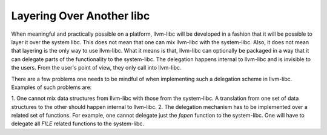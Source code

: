 ==========================
Layering Over Another libc
==========================

When meaningful and practically possible on a platform, llvm-libc will be
developed in a fashion that it will be possible to layer it over the system
libc. This does not mean that one can mix llvm-libc with the system-libc. Also,
it does not mean that layering is the only way to use llvm-libc. What it
means is that, llvm-libc can optionally be packaged in a way that it can
delegate parts of the functionality to the system-libc. The delegation happens
internal to llvm-libc and is invisible to the users. From the user's point of
view, they only call into llvm-libc.

There are a few problems one needs to be mindful of when implementing such a
delegation scheme in llvm-libc. Examples of such problems are:

1. One cannot mix data structures from llvm-libc with those from the
system-libc. A translation from one set of data structures to the other should
happen internal to llvm-libc.
2. The delegation mechanism has to be implemented over a related set of
functions. For example, one cannot delegate just the `fopen` function to the
system-libc. One will have to delegate all `FILE` related functions to the
system-libc.
